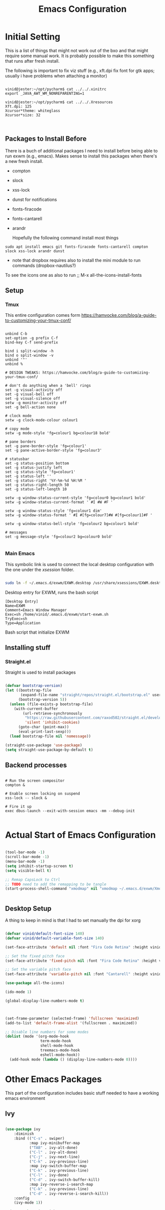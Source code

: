 #+title: Emacs Configuration
#+PROPERTY: header-args:emacs-lisp :tangle ./init.el :mkdirp yes

* Initial Setting

This is a list of things that might not work out of the bxo and that might require some manual work. It is probably possible to make this something that runs after fresh install.

The following is important to fix viz stuff (e.g., xft.dpi fix font for gtk apps; usually i have problems when attaching a monitor)

#+begin_src

vinid@jester:~/opt/pycharm$ cat ../../.xinitrc
export _JAVA_AWT_WM_NONREPARENTING=1

vinid@jester:~/opt/pycharm$ cat ../../.Xresources 
Xft.dpi: 125
Xcursor*theme: whiteglass
Xcursor*size: 32

  
#+end_src

** Packages to Install Before

There is a buch of additional packages I need to install before being able to run exwm (e.g., emacs). Makes
sense to install this packages when there's a new fresh install.

- compton
- slock
- xss-lock
- dunst for notifications
- fonts-firacode
- fonts-cantarell
- arandr

  Hopefully the following command install most things

#+begin_src
    sudo apt install emacs git fonts-firacode fonts-cantarell compton slock xss-lock arandr dunst
#+end_src

+ note that dropbox requires also to install the mini module to run commands (dropbox-nautilus?)
  
To see the icons one as also to run ;; M-x all-the-icons-install-fonts




** Setup

*** Tmux

This entire configuration comes form https://hamvocke.com/blog/a-guide-to-customizing-your-tmux-conf/

#+begin_src shell :tangle ~/.tmux.conf

unbind C-b
set-option -g prefix C-f
bind-key C-f send-prefix

bind i split-window -h
bind o split-window -v
unbind '"'
unbind %

# DESIGN TWEAKS: https://hamvocke.com/blog/a-guide-to-customizing-your-tmux-conf/

# don't do anything when a 'bell' rings
set -g visual-activity off
set -g visual-bell off
set -g visual-silence off
setw -g monitor-activity off
set -g bell-action none

# clock mode
setw -g clock-mode-colour colour1

# copy mode
setw -g mode-style 'fg=colour1 bg=colour18 bold'

# pane borders
set -g pane-border-style 'fg=colour1'
set -g pane-active-border-style 'fg=colour3'

# statusbar
set -g status-position bottom
set -g status-justify left
set -g status-style 'fg=colour1'
set -g status-left ''
set -g status-right '%Y-%m-%d %H:%M '
set -g status-right-length 50
set -g status-left-length 10

setw -g window-status-current-style 'fg=colour0 bg=colour1 bold'
setw -g window-status-current-format ' #I #W #F '

setw -g window-status-style 'fg=colour1 dim'
setw -g window-status-format ' #I #[fg=colour7]#W #[fg=colour1]#F '

setw -g window-status-bell-style 'fg=colour2 bg=colour1 bold'

# messages
set -g message-style 'fg=colour2 bg=colour0 bold'

#+end_src

*** Main Emacs

This symbolic link is used to connect the local desktop configuration with the one under the /xsession/ folder.

#+begin_src sh :tangle no

  sudo ln -f ~/.emacs.d/exwm/EXWM.desktop /usr/share/xsessions/EXWM.desktop
#+end_src

  Desktop entry for EXWM, runs the bash script

#+begin_src shell :tangle ./exwm/EXWM.desktop :mkdirp yes
  [Desktop Entry]
  Name=EXWM
  Comment=Emacs Window Manager
  Exec=sh /home/vinid/.emacs.d/exwm/start-exwm.sh
  TryExec=sh
  Type=Application
#+end_src

Bash script that initialize EXWM


** Installing stuff

*** Straight.el

Straight is used to install packages

#+begin_src emacs-lisp

  (defvar bootstrap-version)
  (let ((bootstrap-file
         (expand-file-name "straight/repos/straight.el/bootstrap.el" user-emacs-directory))
        (bootstrap-version 5))
    (unless (file-exists-p bootstrap-file)
      (with-current-buffer
          (url-retrieve-synchronously
           "https://raw.githubusercontent.com/raxod502/straight.el/develop/install.el"
           'silent 'inhibit-cookies)
        (goto-char (point-max))
        (eval-print-last-sexp)))
    (load bootstrap-file nil 'nomessage))

  (straight-use-package 'use-package)
  (setq straight-use-package-by-default t)

#+end_src


** Backend processes

#+begin_src  shell :tangle ./exwm/start-exwm.sh :shebang #!/bin/sh :mkdirp yes

  # Run the screen compositor
  compton &

  # Enable screen locking on suspend
  xss-lock -- slock &

  # Fire it up
  exec dbus-launch --exit-with-session emacs -mm --debug-init  

#+end_src


* Actual Start of Emacs Configuration

#+BEGIN_SRC emacs-lisp

  (tool-bar-mode -1)
  (scroll-bar-mode -1)
  (menu-bar-mode -1)
  (setq inhibit-startup-screen t)
  (setq visible-bell t)

  ;; Remap CapsLock to Ctrl
  ;; TODO need to add the remapping to be tangle
  (start-process-shell-command "xmodmap" nil "xmodmap ~/.emacs.d/exwm/Xmodmap")


#+END_SRC

** Desktop Setup

A thing to keep in mind is that I had to set manually the dpi for xorg

#+begin_src emacs-lisp

   (defvar vinid/default-font-size 140)
   (defvar vinid/default-variable-font-size 140)

   (set-face-attribute 'default nil :font "Fira Code Retina" :height vinid/default-font-size)

   ;; Set the fixed pitch face
   (set-face-attribute 'fixed-pitch nil :font "Fira Code Retina" :height vinid/default-font-size)

   ;; Set the variable pitch face
   (set-face-attribute 'variable-pitch nil :font "Cantarell" :height vinid/default-variable-font-size :weight 'regular)

   (use-package all-the-icons)

   (ido-mode 1)

   (global-display-line-numbers-mode t)

  

   (set-frame-parameter (selected-frame) 'fullscreen 'maximized)
   (add-to-list 'default-frame-alist '(fullscreen . maximized))

   ;; Disable line numbers for some modes
   (dolist (mode '(org-mode-hook
                   term-mode-hook
                   shell-mode-hook
                   treemacs-mode-hook
                   eshell-mode-hook))
     (add-hook mode (lambda () (display-line-numbers-mode 0))))

#+end_src


* Other Emacs Packages

This part of the configuration includes basic stuff needed to have a working emacs environment

** Ivy

#+begin_src emacs-lisp

  (use-package ivy
      :diminish
      :bind (("C-s" . swiper)
             :map ivy-minibuffer-map
             ("TAB" . ivy-alt-done)
             ("C-l" . ivy-alt-done)
             ("C-j" . ivy-next-line)
             ("C-k" . ivy-previous-line)
             :map ivy-switch-buffer-map
             ("C-k" . ivy-previous-line)
             ("C-l" . ivy-done)
             ("C-d" . ivy-switch-buffer-kill)
             :map ivy-reverse-i-search-map
             ("C-k" . ivy-previous-line)
             ("C-d" . ivy-reverse-i-search-kill))
      :config
      (ivy-mode 1))

    (use-package ivy-rich
      :after ivy
      :init
      (ivy-rich-mode 1))

  (use-package counsel
      :bind (("C-M-j" . 'counsel-switch-buffer)
             :map minibuffer-local-map
             ("C-r" . 'counsel-minibuffer-history))
      :custom
      (counsel-linux-app-format-function #'counsel-linux-app-format-function-name-only)
      :config

  (counsel-mode 1))

#+end_src

#+begin_src emacs-lisp 

  (use-package rainbow-delimiters
    :hook (prog-mode . rainbow-delimiters-mode))

  (use-package which-key
    :init (which-key-mode)
    :diminish which-key-mode
    :config
    (setq which-key-idle-delay 1))

#+end_src


#+begin_src emacs-lisp

;; NOTE: If you want to move everything out of the ~/.emacs.d folder
;; reliably, set `user-emacs-directory` before loading no-littering!
;(setq user-emacs-directory "~/.cache/emacs")

(use-package no-littering)

;; no-littering doesn't set this by default so we must place
;; auto save files in the same path as it uses for sessions
(setq auto-save-file-name-transforms
      `((".*" ,(no-littering-expand-var-file-name "auto-save/") t)))
#+end_src


** Dired

#+begin_src emacs-lisp

  (use-package dired
    :straight nil
    :commands (dired dired-jump)
    :bind (("C-x C-j" . dired-jump))
    :custom ((dired-listing-switches "-agho --group-directories-first")))

  (use-package dired-single)

                                          ; to avoid creating infinite buffers with dired. I am not sure if this is working or not

  (defun my-dired-init ()
    "Bunch of stuff to run for dired, either immediately or when it's
         loaded."
    ;; <add other stuff here>
    (define-key dired-mode-map [remap dired-find-file]
      'dired-single-buffer)
    (define-key dired-mode-map [remap dired-mouse-find-file-other-window]
      'dired-single-buffer-mouse)
    (define-key dired-mode-map [remap dired-up-directory]
      'dired-single-up-directory))

  ;; if dired's already loaded, then the keymap will be bound
  (if (boundp 'dired-mode-map)
      ;; we're good to go; just add our bindings
      (my-dired-init)
    ;; it's not loaded yet, so add our bindings to the load-hook
    (add-hook 'dired-load-hook 'my-dired-init))

  (use-package all-the-icons-dired
    :hook (dired-mode . all-the-icons-dired-mode))

                                          ;  (use-package dired-hide-dotfiles
                                          ;   :hook (dired-mode . dired-hide-dotfiles-mode)
                                          ;  :config
                                          ; (bind-key   "H" 'dired-hide-dotfiles-mode))

#+end_src

** GPG setup

Not sure why, but without this GPG takes a long time to call the prompt for the passwords (seems to be a known bug).

Second option is for the gpg cache timeout

#+begin_src shell :tangle ~/.gnupg/gpg-agent.conf :makdirp yes
default-cache-ttl 86400      # cache for a day
max-cache-ttl 86400
no-allow-external-cache
#+end_src

** Eshell

#+begin_src emacs-lisp

  (defun vinid/configure-eshell ()
    ;; Save command history when commands are entered
    (add-hook 'eshell-pre-command-hook 'eshell-save-some-history)

    ;; Truncate buffer for performance
    (add-to-list 'eshell-output-filter-functions 'eshell-truncate-buffer)

    (setq eshell-history-size         10000
          eshell-buffer-maximum-lines 10000
          eshell-hist-ignoredups t
          eshell-scroll-to-bottom-on-input t))

  (use-package eshell-git-prompt
    :after eshell)

  (use-package eshell
    :hook (eshell-first-time-mode . vinid/configure-eshell)
    :config

    (with-eval-after-load 'esh-opt
      (setq eshell-destroy-buffer-when-process-dies t)
      (setq eshell-visual-commands '("htop" "zsh" "vim")))

    (eshell-git-prompt-use-theme 'powerline))

  ;; making the eshell prompt starting with a lambda char
  (setq eshell-prompt-function
           (lambda ()
              (concat "[" (getenv "USER") "]"
               (eshell/pwd) (if (= (user-uid) 0) " # " " λ "))))


#+end_src

** Org Mode

As it stands, most of the configuration is then setted again by NANO Emacs.

**** Use package imports

#+begin_src emacs-lisp

  (defun vinid/org-mode-visual-fill ()
    (setq visual-fill-column-width 80
          visual-fill-column-center-text t)
    (visual-fill-column-mode 1))

  (use-package visual-fill-column
    :defer t
    :hook (org-mode . vinid/org-mode-visual-fill)) 

  (use-package org
      :hook (org-mode . vinid/org-mode-setup)
      :config
      (setq org-ellipsis " ▾"))

    (setq org-log-done 'time)

    (setq org-log-into-drawer t)

    (use-package org-bullets
      :after org
      :hook (org-mode . org-bullets-mode)
      :custom
      (org-bullets-bullet-list '("◉" "○" "●" "○" "●" "○" "●")))

#+end_src

**** Font Setup for Org

#+begin_src emacs-lisp

    (setq org-adapt-indentation t)

    (defun vinid/org-mode-setup ()
      (org-indent-mode)
      (variable-pitch-mode 1)
      (visual-line-mode 1))
    
    (set-fringe-mode 0) 
#+end_src

**** Org Agenda

#+begin_src emacs-lisp

  (setq org-agenda-start-with-log-mode t)

  (setq orgroam-elisp-folder  "~/Dropbox/org/orgroam/")

  (setq org-agenda-files '("~/Dropbox/org/orgmode/todos.org"))

 #+end_src

Custom Org Agenda view from https://github.com/james-stoup/emacs-org-mode-tutorial#orgd080503

#+begin_src emacs-lisp

    ;; Agenda View "d"
  (defun air-org-skip-subtree-if-priority (priority)
    "Skip an agenda subtree if it has a priority of PRIORITY.

    PRIORITY may be one of the characters ?A, ?B, or ?C."
    (let ((subtree-end (save-excursion (org-end-of-subtree t)))
          (pri-value (* 1000 (- org-lowest-priority priority)))
          (pri-current (org-get-priority (thing-at-point 'line t))))
      (if (= pri-value pri-current)
          subtree-end
        nil)))

  (setq org-agenda-skip-deadline-if-done t)

  (setq org-agenda-skip-scheduled-if-done t)

  (setq org-agenda-custom-commands
        '(
          ;; Daily Agenda & TODOs
          ("d" "Daily agenda and all TODOs"

           ;; Display items with priority A
           ((tags "PRIORITY=\"A\""
                  ((org-agenda-skip-function '(org-agenda-skip-entry-if 'todo 'done))
                   (org-agenda-overriding-header "High-priority unfinished tasks:")))

            ;; View 3 days in the calendar view
            (agenda "" ((org-agenda-span 3)))

            ;; Display items with priority B (really it is view all items minus A & C)
            (alltodo ""
                     ((org-agenda-skip-function '(or (air-org-skip-subtree-if-priority ?A)
                                                     (air-org-skip-subtree-if-priority ?C)
                                                     (org-agenda-skip-if nil '(scheduled deadline))))
                      (org-agenda-overriding-header "ALL normal priority tasks:")))

            ;; Display items with pirority C
            (tags "PRIORITY=\"C\""
                  ((org-agenda-skip-function '(org-agenda-skip-entry-if 'todo 'done))
                   (org-agenda-overriding-header "Low-priority Unfinished tasks:")))
            )

           ;; Don't compress things (change to suite your tastes)
           ((org-agenda-compact-blocks nil)))
          ))   

(setq org-agenda-prefix-format '((agenda . " %i %-12:c%?-12t%-6e% s")
                                (todo . " %i %-12:c %-6e")
                                (tags . " %i %-12:c")
                                (search . " %i %-12:c")))
  
#+end_src

**** Org Babel

to execute or expot code in =org-mode= code blocks, you'll need to set up =org-babel-load-languages= for each language you'd like to use. 

#+begin_src emacs-lisp

  (org-babel-do-load-languages
    'org-babel-load-languages
    '((emacs-lisp . t)
      (python . t)))

  (push '("conf-unix" . conf-unix) org-src-lang-modes)

#+end_src

This snippet adds a hook to =org-mode= buffers so that =vinid/org-babel-tangle-config= gets executed each time such a buffer gets saved.  This function checks to see if the file being saved is the Emacs.org file you're looking at right now, and if so, automatically exports the configuration here to the associated output files.

#+begin_src emacs-lisp

    ;; Automatically tangle our Emacs.org config file when we save it
    (defun vinid/org-babel-tangle-config ()
      (when (string-equal (buffer-file-name)
                          (expand-file-name "~/.emacs.d/emacs_configuration.org"))
        ;; Dynamic scoping to the rescue
        (let ((org-confirm-babel-evaluate nil))
          (org-babel-tangle))))

    (add-hook 'org-mode-hook (lambda () (add-hook 'after-save-hook #'vinid/org-babel-tangle-config)))

(setq org-capture-templates
    '(("c" "TODO" entry (file+datetree "~/Dropbox/org/orgmode/inbox.org")
      "* TODO %?\n  %i")))
#+end_src


**** Org Roam

#+begin_src emacs-lisp
(use-package org-roam
  :ensure t
  :custom
  (org-roam-directory (file-truename "~/Dropbox/org/orgroam"))
  :bind (("C-c n l" . org-roam-buffer-toggle)
         ("C-c n f" . org-roam-node-find)
         ("C-c n g" . org-roam-graph)
         ("C-c n i" . org-roam-node-insert)
         ("C-c n c" . org-roam-capture)
         ;; Dailies
         ("C-c n j" . org-roam-dailies-capture-today))
  :config
  ;; If you're using a vertical completion framework, you might want a more informative completion interface
  (setq org-roam-node-display-template (concat "${title:*} " (propertize "${tags:10}" 'face 'org-tag)))
  (org-roam-db-autosync-mode)
  ;; If using org-roam-protocol
  (require 'org-roam-protocol))
  
#+end_src



** Magit

#+begin_src emacs-lisp
  
(use-package magit)
  
#+end_src


* Desktop Environment

** EXWM Basic Setup

All the configuration params currently used in EXWM.

#+begin_src emacs-lisp
  (server-start)

  (setq mouse-autoselect-window t
        focus-follows-mouse t)

  (defun vinid/exwm-init-hook ()
    ;; Make workspace 1 be the one where we land at startup
    (exwm-workspace-switch-create 1))

  (defun vinid/exwm-update-class ()
    (exwm-workspace-rename-buffer exwm-class-name))
  ;; defines a function that makes a nicer visualization for the firefox tab
  (defun vinid/exwm-update-title ()
    (pcase exwm-class-name
      ("Firefox" (exwm-workspace-rename-buffer (format "Firefox: %s" exwm-title)))))

  (defun vinid/set-wallpaper ()
    (interactive)
    ;; NOTE: You will need to update this to a valid background path!
    (start-process-shell-command
     "feh" nil  "feh --bg-scale /home/vinid/Pictures/wall.jpg"))

  (use-package exwm
    :config
    ;; Set the default number of workspaces
    (setq exwm-workspace-number 5)

    ;; When window "class" updates, use it to set the buffer name
    (add-hook 'exwm-update-class-hook #'vinid/exwm-update-class)

    ;; When EXWM starts up, do some extra configuration
    (add-hook 'exwm-init-hook #'vinid/exwm-init-hook)

    (setq mouse-autoselect-window nil
          focus-follows-mouse nil)

    ;; When window title updates, use it to set the buffer name

    (add-hook 'exwm-update-title-hook #'vinid/exwm-update-title)
    ;; To add a key binding only available in line-mode, simply define it in
    ;; `exwm-mode-map'.  The following example shortens 'C-c q' to 'C-q'.
    (define-key exwm-mode-map [?\C-q] #'exwm-input-send-next-key)

    ;; adding a way to run apps
    (exwm-input-set-key (kbd "\C-c SPC") 'counsel-linux-app) 

    ;; (counsel-linux-app)
    ;; toggle fullscreen
    (exwm-input-set-key (kbd "s-f") 'exwm-layout-toggle-fullscreen)

    ;; Set the wallpaper after changing the resolution
    (vinid/set-wallpaper)

    ;; These keys should always pass through to Emacs
    (setq exwm-input-prefix-keys
          '(?\C-x
            ?\C-u
            ?\C-h
            ?\M-x
            ?\M-`
            ?\M-&
            ?\M-:
            ?\C-\M-j  ;; Buffer list
            ?\C-\ ))  ;; Ctrl+Space


    ;; Ctrl+Q will enable the next key to be sent directly
    (define-key exwm-mode-map [?\C-q] 'exwm-input-send-next-key)

    ;; The following example demonstrates how to use simulation keys to mimic
    ;; the behavior of Emacs.  The value of `exwm-input-simulation-keys` is a
    ;; list of cons cells (SRC . DEST), where SRC is the key sequence you press
    ;; and DEST is what EXWM actually sends to application.  Note that both SRC
    ;; and DEST should be key sequences (vector or string).
    (setq exwm-input-simulation-keys
          '(
            ;; movement
            ([?\C-b] . [left])
            ([?\M-b] . [C-left])
            ([?\C-f] . [right])
            ([?\M-f] . [C-right])
            ([?\C-p] . [up])
            ([?\C-n] . [down])
            ([?\C-a] . [home])
            ([?\C-e] . [end])
            ([?\M-v] . [prior])
            ([?\C-h] . [left delete])
            ([?\C-v] . [next])
            ([?\C-d] . [delete])
            ([?\M-d] . [C-S-right delete])
            ([?\C-k] . [S-end delete])
            ;; cut paste
            ([?\C-w] . [?\C-x])
            ([?\M-w] . [?\C-c])
            ([?\C-y] . [?\C-v])
            ;; search
            ([?\C-s] . [?\C-f])))


    ;; raise the specified app if it's already started, otherwise start it
    ;; this should ideally raise buffer the previous buffer, not the current one
    ;; meaning: if I had chrome on the right side and I call this from the left side
    ;;          it should show up on the right side

    (defun vinid/run-or-raise (buffer-prefix &optional cmd)
      (let ((existing-buffer
             (cl-dolist (buffer (buffer-list))
               (if (string-prefix-p buffer-prefix (buffer-name buffer))
                   (cl-return buffer)))))
        (if existing-buffer
            ;; it's currently displayed, go to it
            (if (get-buffer-window existing-buffer)
                (message (format "%s" (pop-to-buffer existing-buffer)))
              (exwm-workspace-switch-to-buffer existing-buffer))
          (start-process-shell-command buffer-prefix nil cmd))))


    ;; Set up global key bindings.  These always work, no matter the input state!
    ;; Keep in mind that changing this list after EXWM initializes has no effect.
    (setq exwm-input-global-keys
          `(
            ;; Reset to line-mode (C-c C-k switches to char-mode via exwm-input-release-keyboard)
            ([?\s-r] . exwm-reset)

            ;; Move between windows
            ([s-left] . windmove-left)
            ([s-right] . windmove-right)
            ([s-up] . windmove-up)
            ([s-down] . windmove-down)

            ;; Launch applications via shell command
            ([?\s-&] . (lambda (command)
                         (interactive (list (read-shell-command "$ ")))
                         (start-process-shell-command command nil command)))

            ;; Switch workspace
            ([?\s-w] . exwm-workspace-switch)
            ([?\s-`] . (lambda () (interactive) (exwm-workspace-switch-create 0)))

            ;; 's-N': Switch to certain workspace with Super (Win) plus a number key (0 - 9)
            ,@(mapcar (lambda (i)
                        `(,(kbd (format "s-%d" i)) .
                          (lambda ()
                            (interactive)
                            (exwm-workspace-switch-create ,i))))
                      (number-sequence 0 9))))

    (exwm-enable))
  
#+end_src


** Polybar

Polybar serves as the main bar on the top of the screen


#+begin_src shell :tangle /home/vinid/.config/polybar/config :mkdirp yes

  ; Docs: https://github.com/polybar/polybar
  ;==========================================================
  [settings]
  screenchange-reload = true

  [global/wm]
  margin-top = 0
  margin-bottom = 0

  [colors]
  background = #f0232635
  background-alt = #576075
  foreground = #A6Accd
  foreground-alt = #555
  primary = #ffb52a
  secondary = #e60053
  alert = #bd2c40
  underline-1 = #c792ea


  [bar/panel]
  dpi = 250

  [bar/panel]
  width = 100%
  height = 55
  offset-x = 0
  offset-y = 0
  fixed-center = true
  enable-ipc = true

  background = ${colors.background}
  foreground = ${colors.foreground}

  line-size = 2
  line-color = #f00

  border-size = 0
  border-color = #00000000

  padding-top = 5
  padding-left = 1
  padding-right = 1

  module-margin = 1

  font-0 = "Cantarell:size=12:weight=bold;2"
  font-1 = "Font Awesome:size=12;2"
  font-2 = "Material Icons:size=16;5"
  font-3 = "Fira Mono:size=11;-3"

  modules-left = exwm-workspace vpn
  modules-right = cpu memory temperature battery date

  tray-position = right
  tray-padding = 2
  tray-maxsize = 28

  cursor-click = pointer
  cursor-scroll = ns-resize

  [module/exwm-workspace]
  type = custom/ipc
  hook-0 = emacsclient -e "exwm-workspace-current-index" | sed -e 's/^"//' -e 's/"$//'
  initial = 1
  format-padding = 1

  [module/cpu]
  type = internal/cpu
  interval = 2
  format = <label> <ramp-coreload>
  click-left = emacsclient -e "(proced)"
  label = %percentage:2%%
  ramp-coreload-spacing = 0
  ramp-coreload-0 = ▁
  ramp-coreload-0-foreground = ${colors.foreground-alt}
  ramp-coreload-1 = ▂
  ramp-coreload-2 = ▃
  ramp-coreload-3 = ▄
  ramp-coreload-4 = ▅
  ramp-coreload-5 = ▆
  ramp-coreload-6 = ▇

  [module/date]
  type = internal/date
  interval = 5

  date = "%a %b %e"
  date-alt = "%A %B %d %Y"

  time = %l:%M %p
  time-alt = %H:%M:%S

  format-prefix-foreground = ${colors.foreground-alt}


  label = %date% %time%

  [module/battery]
  type = internal/battery
  battery = BAT0
  adapter = ADP1
  full-at = 98
  time-format = %-l:%M

  label-charging = %percentage%% / %time%
  format-charging = <animation-charging> <label-charging>


  label-discharging = %percentage%% / %time%
  format-discharging = <ramp-capacity> <label-discharging>
  format-full = <ramp-capacity> <label-full>

  ramp-capacity-0 = 
  ramp-capacity-1 = 
  ramp-capacity-2 = 
  ramp-capacity-3 = 
  ramp-capacity-4 = 

  animation-charging-0 = 
  animation-charging-1 = 
  animation-charging-2 = 
  animation-charging-3 = 
  animation-charging-4 = 
  animation-charging-framerate = 750

  [module/memory]
  type = internal/memory
  interval = 5
  format-prefix = " "
  label = %gb_used%

  [module/temperature]
  type = internal/temperature
  thermal-zone = 0
  warn-temperature = 60

  format = <label>
  format-warn = <label-warn>
  format-warn-underline = ${self.format-underline}

  label = %temperature-c%
  label-warn = %temperature-c%!
  label-warn-foreground = ${colors.secondary}

  [module/vpn]
  type = custom/script
  exec = echo "VPN: " $(nordvpn status | sed -n 's/Status: \([[:alpha:]]\).*/\1/p' | tr -d '[:punct:]')
  interval = 10
  format-underline = #268bd2
  #  format-prefix = "🖧 "
  format-prefix-foreground = #5b
  
#+end_src

Very simple polybar to have on top of the EXWM desktop environment

#+begin_src emacs-lisp
    
    (defvar vinid/polybar-process nil
      "Holds the process of the running Polybar instance, if any")
    
    (defun vinid/kill-panel ()
      (interactive)
      (when vinid/polybar-process
        (ignore-errors
          (kill-process vinid/polybar-process)))
      (setq vinid/polybar-process nil))
    
    (defun vinid/start-panel ()
      (interactive)
      (vinid/kill-panel)
      (setq vinid/polybar-process (start-process-shell-command "polybar" nil "polybar panel")))
    
    (defun vinid/send-polybar-hook (module-name hook-index)
      (start-process-shell-command "polybar-msg" nil (format "polybar-msg hook %s %s" module-name hook-index)))
    
    (defun vinid/send-polybar-exwm-workspace ()
      (vinid/send-polybar-hook "exwm-workspace" 1))
    
    ;; Update panel indicator when workspace changes
    (add-hook 'exwm-workspace-switch-hook #'vinid/send-polybar-exwm-workspace)
    (vinid/start-panel)
    
    (setq exwm-workspace-number 4)
    
    (setq exwm-manage-force-tiling nil)
    
    ;; Automatically move EXWM buffer to current workspace when selected
  (setq exwm-layout-show-all-buffers t)
  
  ;; Display all EXWM buffers in every workspace buffer list
  (setq exwm-workspace-show-all-buffers t)
    
#+end_src




** Configuration for the multiple screens

(skipping this for now)

#
  (require 'exwm-randr)

  (exwm-randr-enable)
  
  (setq exwm-randr-workspace-monitor-plist '(2 "DP-2"))

  (setq exwm-workspace-warp-cursor t)


  (defun vinid/update-displays ()
    (vinid/run-in-background "autorandr --change --force")
                                          ;    (message "Display config: %s"
    (string-trim (shell-command-to-string "autorandr --current")))

  (add-hook 'exwm-randr-screen-change-hook #'vinid/update-displays)
  (vinid/update-displays)



#+end_src


* Apps

** Run in background function

This function allows to run a process in the background

#+begin_src emacs-lisp

  (defun vinid/run-in-background (command)
     (let ((command-parts (split-string command "[ ]+")))
       (apply #'call-process `(,(car command-parts) nil 0 nil ,@(cdr command-parts)))))

#+end_src

** Dropbox

#+begin_src emacs-lisp

(vinid/run-in-background "dropbox start")

#+end_src

** Quick access to some of the files

#+begin_src emacs-lisp


  (defun vinid/emacs-configuration ()
    (interactive)
    (find-file "~/.emacs.d/emacs_configuration.org"))

  (defun vinid/open-todolist ()
    (interactive)
    (find-file "~/Dropbox/org/orgmode/todos.org"))

 (defun vinid/open-inbox ()
    (interactive)
    (find-file "~/Dropbox/org/orgmode/inbox.org"))


#+end_src

** Miscellanea Keybindings


Cleaning unused buffers

#+begin_src emacs-lisp

   (setq clean-buffer-list-delay-special (* 1 3600))
   (setq clean-buffer-list-delay-general 1)
   (global-set-key (kbd "C-c e b") 'clean-buffer-list)

#+end_src

#+begin_src emacs-lisp
  
  (global-set-key (kbd "M-?") 'help-command)
  (global-set-key (kbd "C-h") 'delete-backward-char)

  (global-set-key (kbd "C-c c") 'org-capture)
  (global-set-key (kbd "C-c a") 'org-agenda)
  (global-set-key (kbd "C-c e c") 'vinid/emacs-configuration)
  (global-set-key (kbd "C-c e t") 'vinid/open-todolist)
  (global-set-key (kbd "C-c e i") 'vinid/open-inbox)
#+end_src


** 1passel


1passel is a very simple utility I have built to manage 1password integration withing EXWM

#+begin_src emacs-lisp
    
    (use-package 1passel
      :straight '(1passel :host github
                                     :repo "vinid/1passel"
                                     :branch "master"))
    
#+end_src

** GPT custom

#+begin_src emacs-lisp

  (defun gpt-improve()
    (interactive)
      (kill-new (shell-command-to-string
               (concat "python3 /home/vinid/nope/gptask.py --string '" (current-kill 0) "'"))))

    (global-set-key (kbd "C-c g") 'gpt-improve)

#+end_src


** QuteBrowser



#+begin_src shell :tangle /home/vinid/.config/qutebrowser/qutemacs.py :mkdirp yes

   # qutemacs - a simple, preconfigured Emacs binding set for # qutebrowser
   #
   # The aim of this binding set is not to provide bindings for absolutely
   # everything, but to provide a stable launching point for people to make their
   # own bindings.
   #
   # Installation:
   #
   # 1. Copy this file or add this repo as a submodule to your dotfiles.
   # 2. Add this line to your config.py, and point the path to this file:
   # config.source('qutemacs/qutemacs.py')


   config = config  # type: ConfigAPI # noqa: F821 pylint:
   # disable=E0602,C0103
   c = c  # type: ConfigContainer # noqa: F821 pylint: disable=E0602,C0103

   # disable insert mode completely
   c.input.insert_mode.auto_enter = False
   c.input.insert_mode.auto_leave = False
   c.input.insert_mode.plugins = False

   # Forward unbound keys
   c.input.forward_unbound_keys = "all"

   ESC_BIND = 'clear-keychain ;; search ;; fullscreen --leave'


   c.bindings.default['normal'] = {}
   c.bindings.default['insert'] = {}
   # Bindings
   c.bindings.commands['normal'] = {
           # Navigation
           '<ctrl-v>': 'scroll-page 0 0.5',
           '<alt-v>': 'scroll-page 0 -0.5',
           '<ctrl-shift-v>': 'scroll-page 0 1',
           '<alt-shift-v>': 'scroll-page 0 -1',
           # FIXME come up with logical bindings for scrolling left/right

           # Commands
           '<ctrl-ù>': 'set-cmd-text :',
   #	'<ctrl-x>b': 'set-cmd-text -s :buffer',
           '<ctrl-t>k': 'tab-close',
   #	'<ctrl-x><ctrl-c>': 'quit',



           # searching
           '<ctrl-s>': 'set-cmd-text /',
           '<ctrl-r>': 'set-cmd-text ?',

           # hinting
           '<alt-s>': 'hint all',

           # history
           '<ctrl-k>': 'forward',
           '<ctrl-j>': 'back',

           # tabs
           '<ctrl-tab>': 'tab-next',
           '<ctrl-shift-tab>': 'tab-prev',

           # open links
           '<ctrl-l>': 'set-cmd-text -s :open',
           '<alt-l>': 'set-cmd-text -s :open -t',

           # editing
           '<ctrl-f>': 'fake-key <Right>',
           '<ctrl-b>': 'fake-key <Left>',
           '<ctrl-a>': 'fake-key <Home>',
           '<ctrl-e>': 'fake-key <End>',
           '<ctrl-n>': 'fake-key <Down>',
           '<ctrl-p>': 'fake-key <Up>',
           '<alt-f>': 'fake-key <Ctrl-Right>',
           '<alt-b>': 'fake-key <Ctrl-Left>',
           '<ctrl-d>': 'fake-key <Delete>',
           '<alt-d>': 'fake-key <Ctrl-Delete>',
           '<alt-backspace>': 'fake-key <Ctrl-Backspace>',


           # Numbers
           # https://github.com/qutebrowser/qutebrowser/issues/4213
           '1': 'fake-key 1',
           '2': 'fake-key 2',
           '3': 'fake-key 3',
           '4': 'fake-key 4',
           '5': 'fake-key 5',
           '6': 'fake-key 6',
           '7': 'fake-key 7',
           '8': 'fake-key 8',
           '9': 'fake-key 9',
           '0': 'fake-key 0',

           # escape hatch
           '<ctrl-h>': 'set-cmd-text -s :help',
           '<ctrl-g>': ESC_BIND,

           '<ctrl-a>' : 'fake-key <Ctrl-a>',
           '<ctrl-v>': 'insert-text {clipboard}',
           '<ctrl-w>': 'fake-key <Ctrl-c>;;message-info "cut to clipboard"',
           '<alt-w>': 'fake-key <Ctrl-c>;;message-info "copy to clipboard"',
   }

   c.bindings.commands['command'] = {
           '<ctrl-s>': 'search-next',
           '<ctrl-r>': 'search-prev',

           '<ctrl-p>': 'completion-item-focus prev',
           '<ctrl-n>': 'completion-item-focus next',

           '<alt-p>': 'command-history-prev',
           '<alt-n>': 'command-history-next',

           # escape hatch
           '<ctrl-g>': 'mode-leave',
   }

   c.bindings.commands['hint'] = {
           # escape hatch
           '<ctrl-g>': 'mode-leave',
   }


   c.bindings.commands['caret'] = {
           # escape hatch
           '<ctrl-g>': 'mode-leave',
   }


#+end_src


** NanoEmacs

#+begin_src emacs-lisp
                                          ;  (straight-use-package   '(nano :type git :host github :repo "rougier/nano-emacs"))

  (straight-use-package '(nano-theme :type git :host github   :repo "rougier/nano-theme"))

  (load-theme 'nano t)
  (nano-dark)


                                          ; (nano-faces)
                                          ;(nano-theme)

  (load-theme 'nano t)
  (menu-bar-mode -1)
  (tool-bar-mode -1) 

#+end_src

* Reference

This configuration is built around the one provided by David Wilson in his stream [[https://github.com/daviwil/emacs-from-scratch/blob/master/Emacs.org][Emacs From Scratch]]

The org-mode configuration comes from different places but most of it comes from [[https://whhone.com/posts/org-mode-task-management/][Wai Hon's Blog]] and from [[https://emacs.cafe/emacs/orgmode/gtd/2017/06/30/orgmode-gtd.html][Nicolas Petton's Blog]]. (mostly

The code for the run-or-raise function has been taken from [[https://github.com/tedroden/dot-files/tree/636ee636b472078b6a22b2076eb21b5421f58c9b][Here]].
